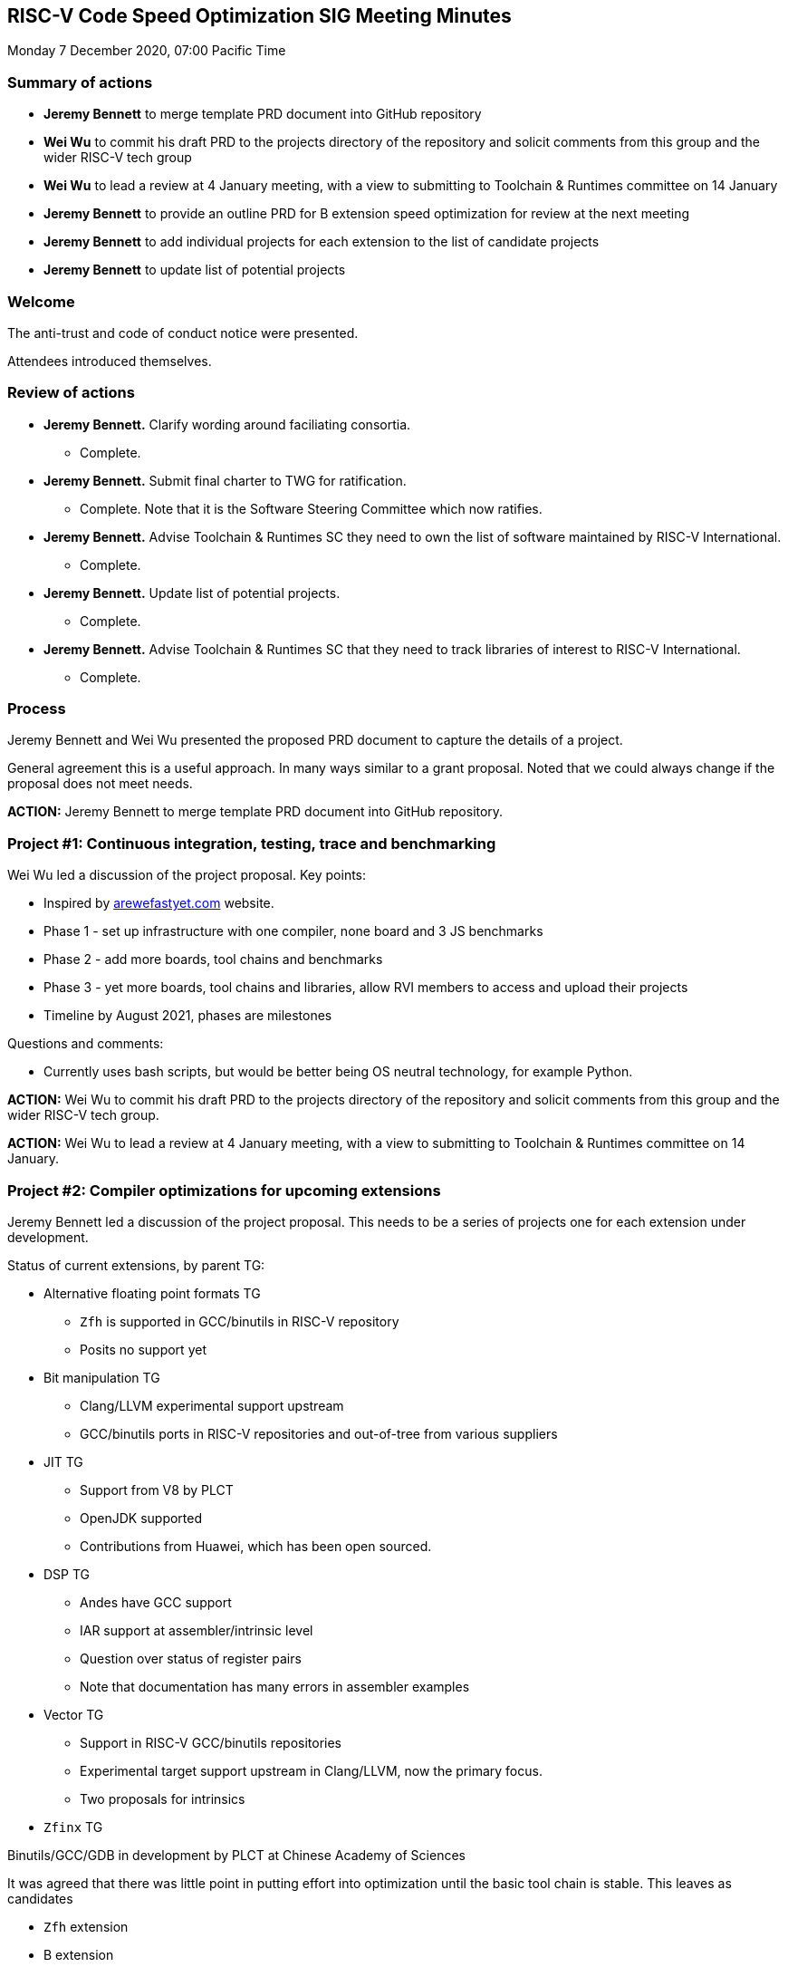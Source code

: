 :leveloffset: 1
= RISC-V Code Speed Optimization SIG Meeting Minutes =

Monday 7 December 2020, 07:00 Pacific Time

////
SPDX-License-Identifier: CC-BY-4.0

Document conventions:
- one line per paragraph (don't fill lines - this makes changes clearer)
- Wikipedia heading conventions (First word only capitalized)
- US spelling throughout.
////

== Summary of actions

* **Jeremy Bennett** to merge template PRD document into GitHub repository
* **Wei Wu** to commit his draft PRD to the projects directory of the repository and solicit comments from this group and the wider RISC-V tech group
* **Wei Wu** to lead a review at 4 January meeting, with a view to submitting to Toolchain & Runtimes committee on 14 January
* **Jeremy Bennett** to provide an outline PRD for B extension speed optimization for review at the next meeting
* **Jeremy Bennett** to add individual projects for each extension to the list of candidate projects
* **Jeremy Bennett** to update list of potential projects

== Welcome

The anti-trust and code of conduct notice were presented.

Attendees introduced themselves.

== Review of actions

* **Jeremy Bennett.** Clarify wording around faciliating consortia.

** Complete.

* **Jeremy Bennett.** Submit final charter to TWG for ratification.

** Complete.  Note that it is the Software Steering Committee which now ratifies.

* **Jeremy Bennett.** Advise Toolchain & Runtimes SC they need to own the list of software maintained by RISC-V International.

** Complete.

* **Jeremy Bennett.** Update list of potential projects.

** Complete.

* **Jeremy Bennett.** Advise Toolchain & Runtimes SC that they need to track
    libraries of interest to RISC-V International.

** Complete.

== Process

Jeremy Bennett and Wei Wu presented the proposed PRD document to capture the details of a project.

General agreement this is a useful approach. In many ways similar to a grant proposal. Noted that we could always change if the proposal does not meet needs.

**ACTION:** Jeremy Bennett to merge template PRD document into GitHub repository.

== Project #1: Continuous integration, testing, trace and benchmarking

Wei Wu led a discussion of the project proposal. Key points:

* Inspired by https://arewefastyet.com/[arewefastyet.com] website.
* Phase 1 - set up infrastructure with one compiler, none board and 3 JS benchmarks
* Phase 2 - add more boards, tool chains and benchmarks
* Phase 3 - yet more boards, tool chains and libraries, allow RVI members to access and upload their projects
* Timeline by August 2021, phases are milestones

Questions and comments:

* Currently uses bash scripts, but would be better being OS neutral technology, for example Python.

**ACTION:** Wei Wu to commit his draft PRD to the projects directory of the repository and solicit comments from this group and the wider RISC-V tech group.

**ACTION:** Wei Wu to lead a review at 4 January meeting, with a view to submitting to Toolchain & Runtimes committee on 14 January.

== Project #2: Compiler optimizations for upcoming extensions

Jeremy Bennett led a discussion of the project proposal.  This needs to be a series of projects one for each extension under development.

Status of current extensions, by parent TG:

* Alternative floating point formats TG

** `Zfh` is supported in GCC/binutils in RISC-V repository
** Posits no support yet

* Bit manipulation TG

** Clang/LLVM experimental support upstream
** GCC/binutils ports in RISC-V repositories and out-of-tree from various suppliers

* JIT TG

** Support from V8 by PLCT
** OpenJDK supported
** Contributions from Huawei, which has been open sourced.

* DSP TG

** Andes have GCC support
** IAR support at assembler/intrinsic level
** Question over status of register pairs
** Note that documentation has many errors in assembler examples

* Vector TG

** Support in RISC-V GCC/binutils repositories
** Experimental target support upstream in Clang/LLVM, now the primary focus.
** Two proposals for intrinsics

* `Zfinx` TG

Binutils/GCC/GDB in development by PLCT at Chinese Academy of Sciences

It was agreed that there was little point in putting effort into optimization until the basic tool chain is stable.  This leaves as candidates

* `Zfh` extension
* B extension
* J extension
* V extension

In discussion it was agreed that there was limited opportunity for speedup of the `Zfh` extension, that the J extension of itself was a speedup technology, rather than needing speeding up itself.

The SIG decided that it made more sense to start with optimization of the B extension, since the V extension would be a huge project, and we should establish our credentials with a more tractable project.

**ACTION:** Jeremy Bennett to provide an outline PRD for B extension speed optimization for review at the next meeting.

**ACTION:** Jeremy Bennett to add individual projects for each extension to the list of candidate projects.

== List of candidate projects

It was requested to add the following projects

* optimization for specific applications, e.g OpenCV, crypto
* a version of `-msave-restore` optimized for speed

**ACTION:** Jeremy Bennett to update list of potential projects.

=== Reprioritization

The meeting ran out of time to reprioritize its list of projects, so this will be considered at the next meeting.

== Dates of future meetings

The group meets at 07:00 Pacific Time

* Monday 4 January 2021
* Monday 1 February 2021
* Monday 1 March 2021
* Monday 5 April 2021
* Monday 3 May 2021
* Monday 7 June 2021
* Monday 5 July 2021
* Monday 2 August 2021
* Monday 6 September 2021
* Monday 4 October 2021
* Monday 1 November 2021
* Monday 6 December 2021

Subgroups developing project proposals are expected to hold additional meetings open to all between monthly meetings.

== AOB

Jeremy Bennett, Candidate Chair +
Wei Wu, Candidate Co-chair

